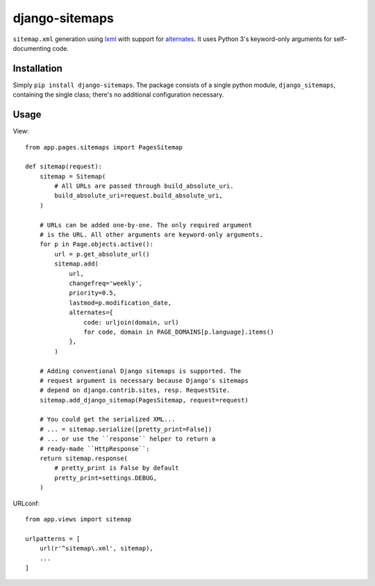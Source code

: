 ===============
django-sitemaps
===============

``sitemap.xml`` generation using lxml_ with support for alternates_. It
uses Python 3's keyword-only arguments for self-documenting code.


Installation
============

Simply ``pip install django-sitemaps``. The package consists of a single
python module, ``django_sitemaps``, containing the single class; there's no
additional configuration necessary.


Usage
=====

View::

    from app.pages.sitemaps import PagesSitemap

    def sitemap(request):
        sitemap = Sitemap(
            # All URLs are passed through build_absolute_uri.
            build_absolute_uri=request.build_absolute_uri,
        )

        # URLs can be added one-by-one. The only required argument
        # is the URL. All other arguments are keyword-only arguments.
        for p in Page.objects.active():
            url = p.get_absolute_url()
            sitemap.add(
                url,
                changefreq='weekly',
                priority=0.5,
                lastmod=p.modification_date,
                alternates={
                    code: urljoin(domain, url)
                    for code, domain in PAGE_DOMAINS[p.language].items()
                },
            )

        # Adding conventional Django sitemaps is supported. The
        # request argument is necessary because Django's sitemaps
        # depend on django.contrib.sites, resp. RequestSite.
        sitemap.add_django_sitemap(PagesSitemap, request=request)

        # You could get the serialized XML...
        # ... = sitemap.serialize([pretty_print=False])
        # ... or use the ``response`` helper to return a
        # ready-made ``HttpResponse``:
        return sitemap.response(
            # pretty_print is False by default
            pretty_print=settings.DEBUG,
        )

URLconf::

    from app.views import sitemap

    urlpatterns = [
        url(r'^sitemap\.xml', sitemap),
        ...
    ]


.. _alternates: https://support.google.com/webmasters/answer/2620865?hl=en
.. _lxml: http://lxml.de/


